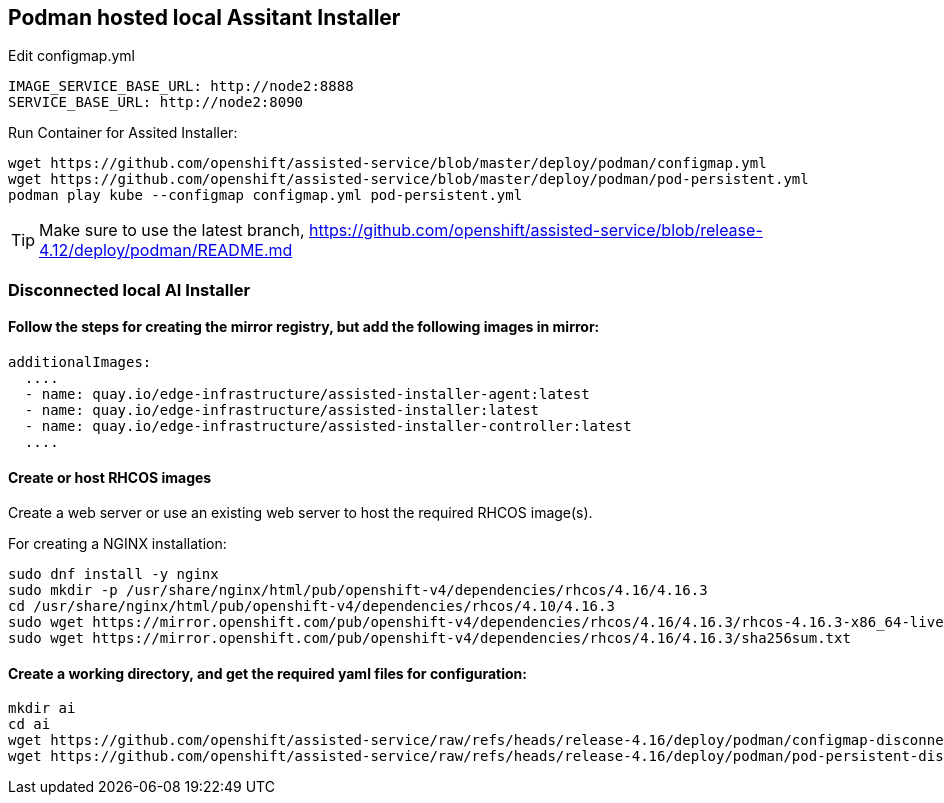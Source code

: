 == Podman hosted local Assitant Installer

.Edit configmap.yml
----
IMAGE_SERVICE_BASE_URL: http://node2:8888
SERVICE_BASE_URL: http://node2:8090
----


.Run Container for Assited Installer:
----
wget https://github.com/openshift/assisted-service/blob/master/deploy/podman/configmap.yml
wget https://github.com/openshift/assisted-service/blob/master/deploy/podman/pod-persistent.yml
podman play kube --configmap configmap.yml pod-persistent.yml 
----

TIP: Make sure to use the latest branch, https://github.com/openshift/assisted-service/blob/release-4.12/deploy/podman/README.md


=== Disconnected local AI Installer

==== Follow the steps for creating the mirror registry, but add the following images in mirror:
----
additionalImages:
  ....
  - name: quay.io/edge-infrastructure/assisted-installer-agent:latest
  - name: quay.io/edge-infrastructure/assisted-installer:latest
  - name: quay.io/edge-infrastructure/assisted-installer-controller:latest
  ....
----
==== Create or host RHCOS images

Create a web server or use an existing web server to host the required RHCOS image(s).

For creating a NGINX installation:
----
sudo dnf install -y nginx
sudo mkdir -p /usr/share/nginx/html/pub/openshift-v4/dependencies/rhcos/4.16/4.16.3
cd /usr/share/nginx/html/pub/openshift-v4/dependencies/rhcos/4.10/4.16.3
sudo wget https://mirror.openshift.com/pub/openshift-v4/dependencies/rhcos/4.16/4.16.3/rhcos-4.16.3-x86_64-live.x86_64.iso
sudo wget https://mirror.openshift.com/pub/openshift-v4/dependencies/rhcos/4.16/4.16.3/sha256sum.txt

----

==== Create a working directory, and get the required yaml files for configuration:
----
mkdir ai
cd ai
wget https://github.com/openshift/assisted-service/raw/refs/heads/release-4.16/deploy/podman/configmap-disconnected.yml
wget https://github.com/openshift/assisted-service/raw/refs/heads/release-4.16/deploy/podman/pod-persistent-disconnected.yml
----


